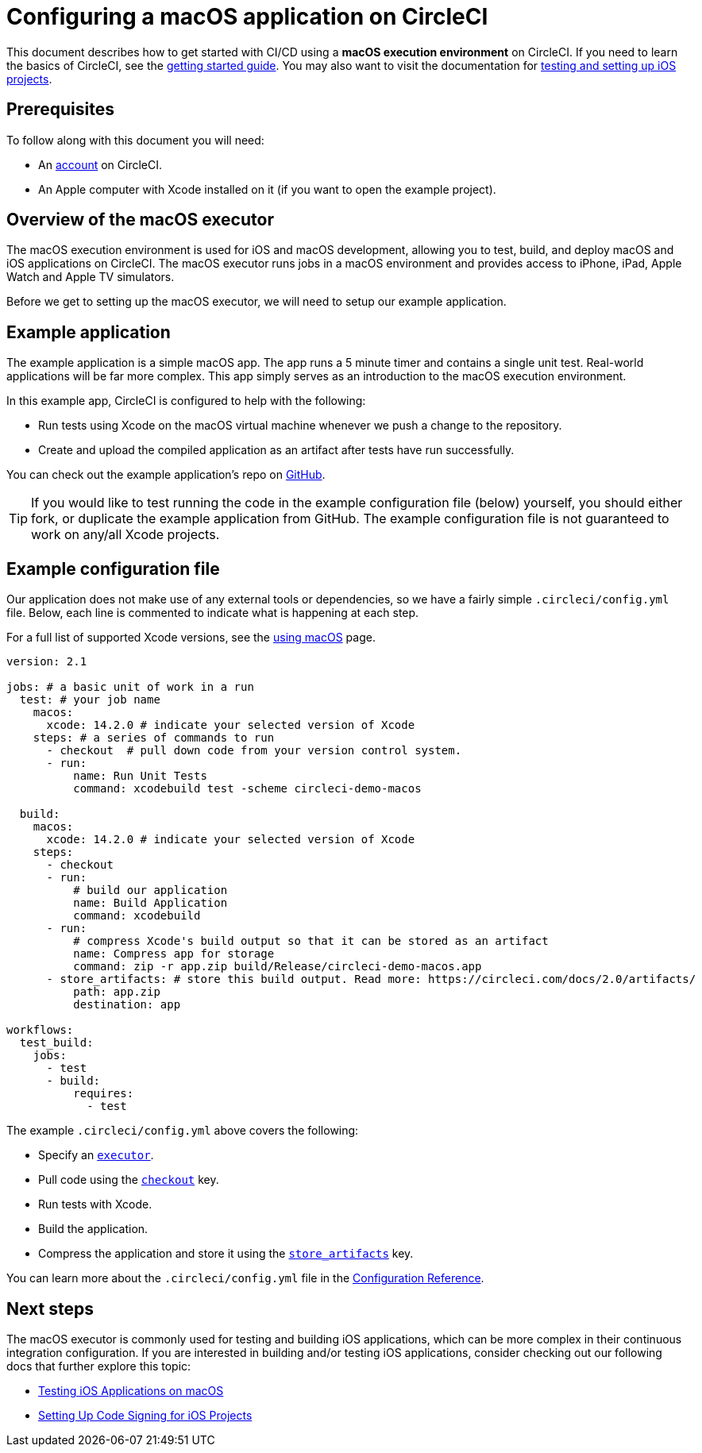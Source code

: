 = Configuring a macOS application on CircleCI
:page-platform: Cloud
:page-description: First macOS project on CircleCI
:experimental:
:icons: font

This document describes how to get started with CI/CD using a *macOS execution environment* on CircleCI.
If you need to learn the basics of CircleCI, see the xref:getting-started:getting-started.adoc[getting started guide].
You may also want to visit the documentation for xref:test:testing-ios.adoc[testing and setting up iOS projects].

[#prerequisites]
== Prerequisites

To follow along with this document you will need:

* An link:https://circleci.com/signup/[account] on CircleCI.
* An Apple computer with Xcode installed on it (if you want to open the example project).

[#overview-of-the-macos-executor]
== Overview of the macOS executor

The macOS execution environment is used for iOS and macOS development, allowing you to test, build, and deploy macOS and iOS applications on CircleCI.
The macOS executor runs jobs in a macOS environment and provides access to iPhone, iPad, Apple Watch and Apple TV simulators.

Before we get to setting up the macOS executor, we will need to setup our example application.

[#example-application]
== Example application

The example application is a simple macOS app. The app runs a 5 minute
timer and contains a single unit test. Real-world applications
will be far more complex. This app simply serves as an introduction to the macOS
execution environment.

In this example app, CircleCI is configured to help with the following:

* Run tests using Xcode on the macOS virtual machine whenever we push a change to the repository.
* Create and upload the compiled application as an artifact after tests have run successfully.

You can check out the example application's repo on link:https://github.com/CircleCI-Public/circleci-demo-macos[GitHub].

TIP: If you would like to test running the code in the example configuration file (below) yourself, you should either fork, or duplicate the example application from GitHub. The example configuration file is not guaranteed to work on any/all Xcode projects.

[#example-configuration-file]
== Example configuration file

Our application does not make use of any external tools or dependencies, so we
have a fairly simple `.circleci/config.yml` file. Below, each line is commented
to indicate what is happening at each step.

For a full list of supported Xcode versions, see the xref:using-macos.adoc#supported-xcode-versions[using macOS] page.

[,yaml]
----
version: 2.1

jobs: # a basic unit of work in a run
  test: # your job name
    macos:
      xcode: 14.2.0 # indicate your selected version of Xcode
    steps: # a series of commands to run
      - checkout  # pull down code from your version control system.
      - run:
          name: Run Unit Tests
          command: xcodebuild test -scheme circleci-demo-macos

  build:
    macos:
      xcode: 14.2.0 # indicate your selected version of Xcode
    steps:
      - checkout
      - run:
          # build our application
          name: Build Application
          command: xcodebuild
      - run:
          # compress Xcode's build output so that it can be stored as an artifact
          name: Compress app for storage
          command: zip -r app.zip build/Release/circleci-demo-macos.app
      - store_artifacts: # store this build output. Read more: https://circleci.com/docs/2.0/artifacts/
          path: app.zip
          destination: app

workflows:
  test_build:
    jobs:
      - test
      - build:
          requires:
            - test
----

The example `.circleci/config.yml` above covers the following:

* Specify an xref:reference:ROOT:configuration-reference.adoc#macos[`executor`].
* Pull code using the xref:reference:ROOT:configuration-reference.adoc#checkout[`checkout`] key.
* Run tests with Xcode.
* Build the application.
* Compress the application and store it using the xref:reference:ROOT:configuration-reference.adoc#storeartifacts[`store_artifacts`] key.

You can learn more about the `.circleci/config.yml` file in the xref:reference:ROOT:configuration-reference.adoc[Configuration Reference].

[#next-steps]
== Next steps

The macOS executor is commonly used for testing and building iOS applications,
which can be more complex in their continuous integration configuration. If you
are interested in building and/or testing iOS applications, consider checking
out our following docs that further explore this topic:

* xref:test:testing-ios.adoc[Testing iOS Applications on macOS]
* xref:ios-codesigning.adoc[Setting Up Code Signing for iOS Projects]
